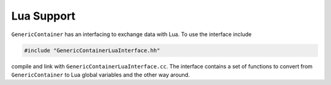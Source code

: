 Lua Support
===========

``GenericContainer`` has an interfacing to exchange data with Lua.
To use the interface include

.. code-block:: cpp

  #include "GenericContainerLuaInterface.hh"

compile and link with ``GenericContainerLuaInterface.cc``.
The interface contains a set of functions to convert from ``GenericContainer``
to Lua global variables and the other way around.
